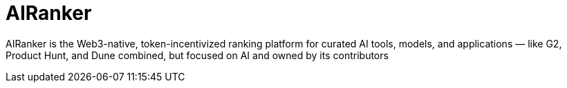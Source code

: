 = AIRanker

AIRanker is the Web3-native, token-incentivized ranking platform for curated AI tools, models, and applications — like G2, Product Hunt, and Dune combined, but focused on AI and owned by its contributors

